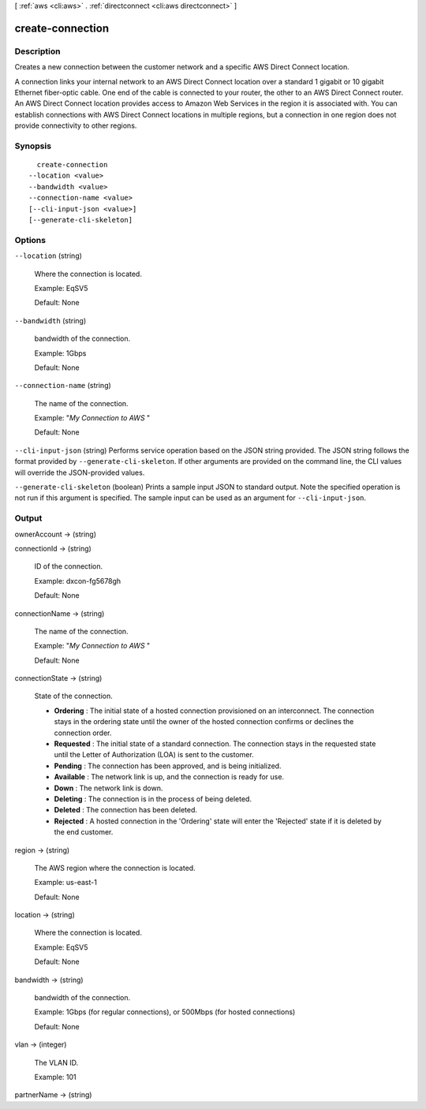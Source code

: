 [ :ref:`aws <cli:aws>` . :ref:`directconnect <cli:aws directconnect>` ]

.. _cli:aws directconnect create-connection:


*****************
create-connection
*****************



===========
Description
===========



Creates a new connection between the customer network and a specific AWS Direct Connect location.

 

A connection links your internal network to an AWS Direct Connect location over a standard 1 gigabit or 10 gigabit Ethernet fiber-optic cable. One end of the cable is connected to your router, the other to an AWS Direct Connect router. An AWS Direct Connect location provides access to Amazon Web Services in the region it is associated with. You can establish connections with AWS Direct Connect locations in multiple regions, but a connection in one region does not provide connectivity to other regions.



========
Synopsis
========

::

    create-connection
  --location <value>
  --bandwidth <value>
  --connection-name <value>
  [--cli-input-json <value>]
  [--generate-cli-skeleton]




=======
Options
=======

``--location`` (string)


  Where the connection is located.

   

  Example: EqSV5

   

  Default: None

  

``--bandwidth`` (string)


  bandwidth of the connection.

   

  Example: 1Gbps

   

  Default: None

  

``--connection-name`` (string)


  The name of the connection.

   

  Example: "*My Connection to AWS* "

   

  Default: None

  

``--cli-input-json`` (string)
Performs service operation based on the JSON string provided. The JSON string follows the format provided by ``--generate-cli-skeleton``. If other arguments are provided on the command line, the CLI values will override the JSON-provided values.

``--generate-cli-skeleton`` (boolean)
Prints a sample input JSON to standard output. Note the specified operation is not run if this argument is specified. The sample input can be used as an argument for ``--cli-input-json``.



======
Output
======

ownerAccount -> (string)

  

  

connectionId -> (string)

  

  ID of the connection.

   

  Example: dxcon-fg5678gh

   

  Default: None

  

  

connectionName -> (string)

  

  The name of the connection.

   

  Example: "*My Connection to AWS* "

   

  Default: None

  

  

connectionState -> (string)

  State of the connection. 

   
  * **Ordering** : The initial state of a hosted connection provisioned on an interconnect. The connection stays in the ordering state until the owner of the hosted connection confirms or declines the connection order.
   
  * **Requested** : The initial state of a standard connection. The connection stays in the requested state until the Letter of Authorization (LOA) is sent to the customer.
   
  * **Pending** : The connection has been approved, and is being initialized.
   
  * **Available** : The network link is up, and the connection is ready for use.
   
  * **Down** : The network link is down.
   
  * **Deleting** : The connection is in the process of being deleted.
   
  * **Deleted** : The connection has been deleted.
   
  * **Rejected** : A hosted connection in the 'Ordering' state will enter the 'Rejected' state if it is deleted by the end customer.
   

  

  

region -> (string)

  

  The AWS region where the connection is located.

   

  Example: us-east-1

   

  Default: None

  

  

location -> (string)

  

  Where the connection is located.

   

  Example: EqSV5

   

  Default: None

  

  

bandwidth -> (string)

  

  bandwidth of the connection.

   

  Example: 1Gbps (for regular connections), or 500Mbps (for hosted connections)

   

  Default: None

  

  

vlan -> (integer)

  

  The VLAN ID.

   

  Example: 101

  

  

partnerName -> (string)

  

  

